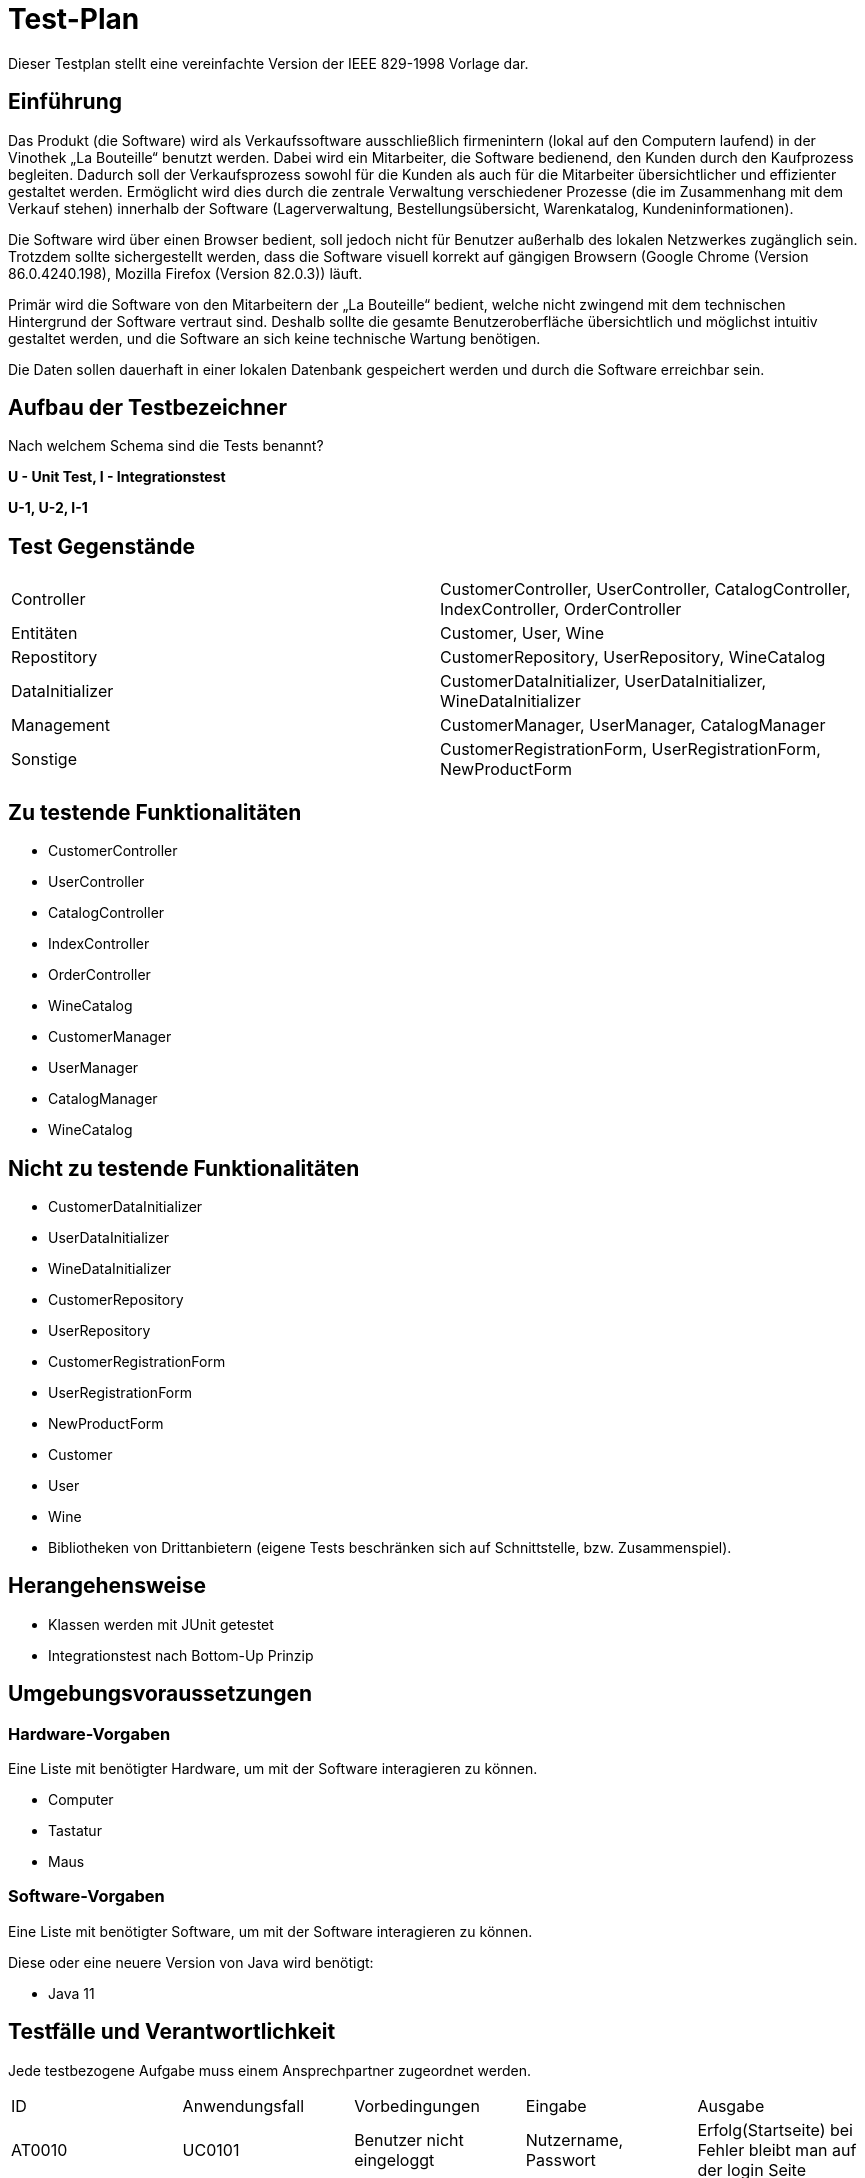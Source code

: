 = Test-Plan

Dieser Testplan stellt eine vereinfachte Version der IEEE 829-1998 Vorlage dar.

== Einführung
Das Produkt (die Software) wird als Verkaufssoftware ausschließlich firmenintern (lokal auf den Computern laufend) in der Vinothek „La Bouteille“ benutzt werden. Dabei wird ein Mitarbeiter, die Software bedienend, den Kunden durch den Kaufprozess begleiten. Dadurch soll der Verkaufsprozess sowohl für die Kunden als auch für die Mitarbeiter übersichtlicher und effizienter gestaltet werden. Ermöglicht wird dies durch die zentrale Verwaltung verschiedener Prozesse (die im Zusammenhang mit dem Verkauf stehen) innerhalb der Software (Lagerverwaltung, Bestellungsübersicht, Warenkatalog, Kundeninformationen).

Die Software wird über einen Browser bedient, soll jedoch nicht für Benutzer außerhalb des lokalen Netzwerkes zugänglich sein. Trotzdem sollte sichergestellt werden, dass die Software visuell korrekt auf gängigen Browsern (Google Chrome (Version 86.0.4240.198), Mozilla Firefox (Version 82.0.3)) läuft.

Primär wird die Software von den Mitarbeitern der „La Bouteille“ bedient, welche nicht zwingend mit dem technischen Hintergrund der Software vertraut sind. Deshalb sollte die gesamte Benutzeroberfläche übersichtlich und möglichst intuitiv gestaltet werden, und die Software an sich keine technische Wartung benötigen.

Die Daten sollen dauerhaft in einer lokalen Datenbank gespeichert werden und durch die Software erreichbar sein.

== Aufbau der Testbezeichner
Nach welchem Schema sind die Tests benannt?


*U - Unit Test, I - Integrationstest*

*U-1, U-2, I-1*

== Test Gegenstände
|===
|Controller a|
CustomerController, UserController, CatalogController, IndexController, OrderController
|Entitäten a|
Customer, User, Wine
|Repostitory a|
CustomerRepository, UserRepository, WineCatalog
|DataInitializer a|
CustomerDataInitializer, UserDataInitializer, WineDataInitializer
|Management a|
CustomerManager, UserManager, CatalogManager
|Sonstige a|
CustomerRegistrationForm, UserRegistrationForm, NewProductForm	
|===
== Zu testende Funktionalitäten

* CustomerController 
* UserController
* CatalogController
* IndexController
* OrderController
* WineCatalog
* CustomerManager
* UserManager 
* CatalogManager
* WineCatalog

== Nicht zu testende Funktionalitäten

* CustomerDataInitializer 
* UserDataInitializer
* WineDataInitializer
* CustomerRepository
* UserRepository
* CustomerRegistrationForm
* UserRegistrationForm
* NewProductForm
* Customer
* User
* Wine
* Bibliotheken von Drittanbietern (eigene Tests beschränken sich auf Schnittstelle, bzw. Zusammenspiel).

== Herangehensweise

* Klassen werden mit JUnit getestet
* Integrationstest nach Bottom-Up Prinzip

== Umgebungsvoraussetzungen
=== Hardware-Vorgaben

Eine Liste mit benötigter Hardware, um mit der Software interagieren zu können.

* Computer
* Tastatur
* Maus

=== Software-Vorgaben
Eine Liste mit benötigter Software, um mit der Software interagieren zu können.

Diese oder eine neuere Version von Java wird benötigt:

* Java 11


== Testfälle und Verantwortlichkeit
Jede testbezogene Aufgabe muss einem Ansprechpartner zugeordnet werden.

// See http://asciidoctor.org/docs/user-manual/#tables
[options="headers"]
|===
|ID |Anwendungsfall |Vorbedingungen |Eingabe |Ausgabe
|AT0010  |UC0101     |Benutzer nicht eingeloggt        |Nutzername, Passwort       |Erfolg(Startseite) bei Fehler bleibt man auf der login Seite
|AT0011|UC0101| Benutzer ist angemeldet |Benutzer drückt auf ausloggen|Startseite (ausgeloggt)
|AT0020|UC0402|Admin ist angemeldet|Name, Vorname, Username, Passwort|Neuer Mitarbeiter Acc wurde erstellt
|AT0030|UC0102|Mitarbeiter nimmt Kunden auf der noch nicht registriert ist|Vorname, Nachname, Email, Adresse|Kundendaten werden angelegt
|AT0040|UC0103|Mitarbeiter verwendet das System|Mitarbeiter drückt auf Katalogverwaltung|Katalog seite wid aufgerufen
|AT0050|UC0104|Auf der Katalog Seite sein |Auf den gewünschten Wein klicken|Details des Weines
|AT0060|UC0201|Auf der Katalog Seite|Den gwünschten Wein suchen und dann die Anzahl der Weine anklicken|Die gewünschte Anazhl wurde dem Warenkorb hinzugefügt
|AT0070|UC0203|Im System Angemeldet sein|Auf Warenkorb klicken|Warenkorb Ansicht
|AT0071|UC0202|Auf der Warenkorb Seite|auf bearbeiten klicken und die Anzahl verändern|Die Anzahl wurde verändert
|AT0072|UC0204|Auf der Warenkorb Seite, mindestens 1 Produkt im Warenkorb|"Kaufen" Knopf drücken|Rechnung wird erstellt und der Kunde hat den gewünschten Wein gekauft
|AT0080|UC0301|Mitarbeiter ist angemeldet|Klickt auf Kunden|Die Kunden Seite wird aufgerufen
|AT0090|UC0302|Admin verwendet das System|Auf Inventar klicken|Es werden alle Items des Inventares angezeigt
|AT0100|UC0303|Mitarbeiter verwendet das System|klickt auf Rechnungen|Es werden alle Rechnungen aufgelistet
|AT0110|UC0402|Admin verwendet das System und klickt auf der Mitarbeiter Seite auf neuen Mitarbeiter hinzufügen| Vorname, Nachname, Username, Passwort |Ein Mitarbeiter Acc wurde erstellt
|AT0120|UC0403|Admin verwendet das System und ist auf der Inventar Seite|Auf den Knopf Nachbestellen klicken und die gewünschte Anzahl nachbestellen |Produkt wird nachbestellt
|AT0130|UC0404|Admin verwendet das System|auf Mitarbeiter klicken|Alle Mitarbeiter werden angezeigt
|===
